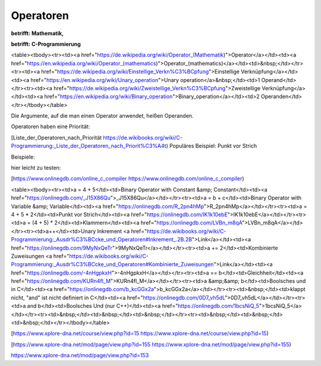 Operatoren
===================================

**betrifft: Mathematik,**

**betrifft: C-Programmierung**

<table><tbody><tr><td><a href="https://de.wikipedia.org/wiki/Operator_(Mathematik)">Operator</a></td><td><a href="https://en.wikipedia.org/wiki/Operator_(mathematics)">Operator_(mathematics)</a></td><td>&nbsp;</td></tr><tr><td><a href="https://de.wikipedia.org/wiki/Einstellige_Verkn%C3%BCpfung">Einstellige Verknüpfung</a></td><td><a href="https://en.wikipedia.org/wiki/Unary_operation">Unary operation</a>&nbsp;</td><td>1 Operand</td></tr><tr><td><a href="https://de.wikipedia.org/wiki/Zweistellige_Verkn%C3%BCpfung">Zweistellige Verknüpfung</a></td><td><a href="https://en.wikipedia.org/wiki/Binary_operation">Binary_operation</a></td><td>2 Operanden</td></tr></tbody></table>

Die Argumente, auf die man einen Operator anwendet, heißen Operanden.

Operatoren haben eine Priorität:

[Liste\_der\_Operatoren\_nach\_Priorität https://de.wikibooks.org/wiki/C-Programmierung:_Liste_der_Operatoren_nach_Priorit%C3%A4t) Populäres Beispiel: Punkt vor Strich

Beispiele:

hier leicht zu testen:

[https://www.onlinegdb.com/online_c_compiler https://www.onlinegdb.com/online_c_compiler)

<table><tbody><tr><td>a = 4 + 5</td><td>Binary Operator with Constant &amp; Constant</td><td><a href="https://onlinegdb.com/_J15X86Qu">_J15X86Qu</a></td></tr><tr><td>a = b + c</td><td>Binary Operator with Variable &amp; Variable</td><td><a href="https://onlinegdb.com/R_2pn4hMp">R_2pn4hMp</a></td></tr><tr><td>a = 4 + 5 * 2</td><td>Punkt vor Strich</td><td><a href="https://onlinegdb.com/IK1k10ebE">IK1k10ebE</a></td></tr><tr><td>a = (4 + 5) * 2</td><td>Klammern</td><td><a href="https://onlinegdb.com/LVBn_m8qA">LVBn_m8qA</a></td></tr><tr><td>a++</td><td>Unary Inkrement <a href="https://de.wikibooks.org/wiki/C-Programmierung:_Ausdr%C3%BCcke_und_Operatoren#Inkrement_.2B.2B">Link</a></td><td><a href="https://onlinegdb.com/9MyNxQeTr">9MyNxQeTr</a></td></tr><tr><td>a += 2</td><td>Kombinierte Zuweisungen <a href="https://de.wikibooks.org/wiki/C-Programmierung:_Ausdr%C3%BCcke_und_Operatoren#Kombinierte_Zuweisungen">Link</a></td><td><a href="https://onlinegdb.com/-4nHgpkxH">-4nHgpkxH</a></td></tr><tr><td>a == b</td><td>Gleichheit</td><td><a href="https://onlinegdb.com/KURn4fl_M">KURn4fl_M</a></td></tr><tr><td>a &amp;&amp; b</td><td>Boolsches und in C</td><td><a href="https://onlinegdb.com/b_kcGGx2a">b_kcGGx2a</a></td></tr><tr><td>&nbsp;</td><td>klappt nicht, "and" ist nicht definiert in C</td><td><a href="https://onlinegdb.com/0D7_vh5dL">0D7_vh5dL</a></td></tr><tr><td>a and b</td><td>Boolsches Und (nur C++)</td><td><a href="https://onlinegdb.com/1bcsNiQ_5">1bcsNiQ_5</a></td></tr><tr><td>&nbsp;</td><td>&nbsp;</td><td>&nbsp;</td></tr><tr><td>&nbsp;</td><td>&nbsp;</td><td>&nbsp;</td></tr></tbody></table>

[https://www.xplore-dna.net/course/view.php?id=15 https://www.xplore-dna.net/course/view.php?id=15)

[https://www.xplore-dna.net/mod/page/view.php?id=155 https://www.xplore-dna.net/mod/page/view.php?id=155)

https://www.xplore-dna.net/mod/page/view.php?id=153